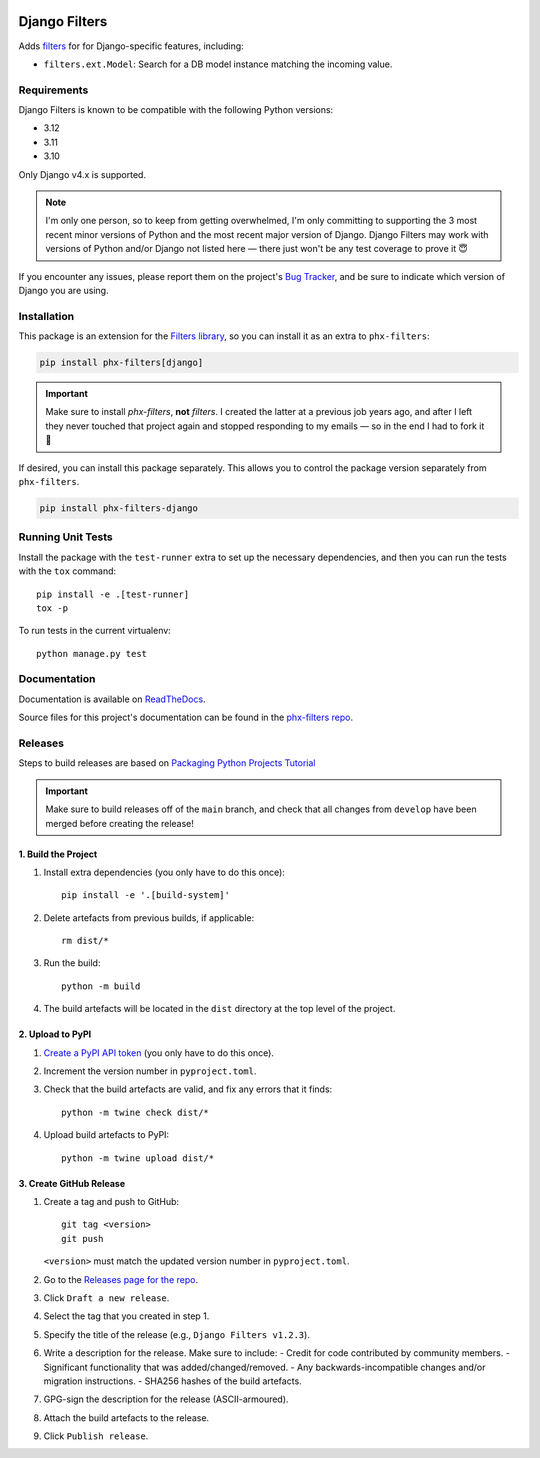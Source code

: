 .. image:: https://github.com/todofixthis/filters-django/actions/workflows/build.yml/badge.svg
   :target: https://github.com/todofixthis/filters-django/actions/workflows/build.yml
.. image:: https://readthedocs.org/projects/filters/badge/?version=latest
   :target: https://filters.readthedocs.io/en/latest/extension_filters.html#django-filters

Django Filters
==============
Adds `filters`_ for for Django-specific features, including:

- ``filters.ext.Model``: Search for a DB model instance matching the incoming
  value.


Requirements
------------
Django Filters is known to be compatible with the following Python versions:

- 3.12
- 3.11
- 3.10

Only Django v4.x is supported.

.. note::
   I'm only one person, so to keep from getting overwhelmed, I'm only committing
   to supporting the 3 most recent minor versions of Python and the most recent
   major version of Django.  Django Filters may work with versions of Python
   and/or Django not listed here — there just won't be any test coverage to
   prove it 😇

If you encounter any issues, please report them on the project's `Bug Tracker`_,
and be sure to indicate which version of Django you are using.

Installation
------------
This package is an extension for the `Filters library`_, so you can install it
as an extra to ``phx-filters``:

.. code:: bash

   pip install phx-filters[django]

.. important::
   Make sure to install `phx-filters`, **not** `filters`.  I created the latter
   at a previous job years ago, and after I left they never touched that project
   again and stopped responding to my emails — so in the end I had to fork it 🤷

If desired, you can install this package separately.  This allows you to control
the package version separately from ``phx-filters``.

.. code:: bash

   pip install phx-filters-django


Running Unit Tests
------------------
Install the package with the ``test-runner`` extra to set up the necessary
dependencies, and then you can run the tests with the ``tox`` command::

   pip install -e .[test-runner]
   tox -p

To run tests in the current virtualenv::

   python manage.py test

Documentation
-------------
Documentation is available on `ReadTheDocs`_.

Source files for this project's documentation can be found in the
`phx-filters repo`_.

Releases
--------
Steps to build releases are based on `Packaging Python Projects Tutorial`_

.. important::

   Make sure to build releases off of the ``main`` branch, and check that all
   changes from ``develop`` have been merged before creating the release!

1. Build the Project
~~~~~~~~~~~~~~~~~~~~
#. Install extra dependencies (you only have to do this once)::

    pip install -e '.[build-system]'

#. Delete artefacts from previous builds, if applicable::

    rm dist/*

#. Run the build::

    python -m build

#. The build artefacts will be located in the ``dist`` directory at the top
   level of the project.

2. Upload to PyPI
~~~~~~~~~~~~~~~~~
#. `Create a PyPI API token`_ (you only have to do this once).
#. Increment the version number in ``pyproject.toml``.
#. Check that the build artefacts are valid, and fix any errors that it finds::

    python -m twine check dist/*

#. Upload build artefacts to PyPI::

    python -m twine upload dist/*


3. Create GitHub Release
~~~~~~~~~~~~~~~~~~~~~~~~
#. Create a tag and push to GitHub::

    git tag <version>
    git push

   ``<version>`` must match the updated version number in ``pyproject.toml``.

#. Go to the `Releases page for the repo`_.
#. Click ``Draft a new release``.
#. Select the tag that you created in step 1.
#. Specify the title of the release (e.g., ``Django Filters v1.2.3``).
#. Write a description for the release.  Make sure to include:
   - Credit for code contributed by community members.
   - Significant functionality that was added/changed/removed.
   - Any backwards-incompatible changes and/or migration instructions.
   - SHA256 hashes of the build artefacts.
#. GPG-sign the description for the release (ASCII-armoured).
#. Attach the build artefacts to the release.
#. Click ``Publish release``.

.. _Bug Tracker: https://github.com/todofixthis/filters-django/issues
.. _Create a PyPI API token: https://pypi.org/manage/account/token/
.. _filters: http://filters.readthedocs.io/
.. _Filters library: https://pypi.python.org/pypi/phx-filters
.. _Packaging Python Projects Tutorial: https://packaging.python.org/en/latest/tutorials/packaging-projects/
.. _phx-filters repo: https://github.com/todofixthis/filters/blob/develop/docs/extension_filters.rst
.. _ReadTheDocs: https://filters.readthedocs.io/en/latest/extension_filters.html#django-filters
.. _Releases page for the repo: https://github.com/todofixthis/filters-django/releases
.. _tox: https://tox.readthedocs.io/
